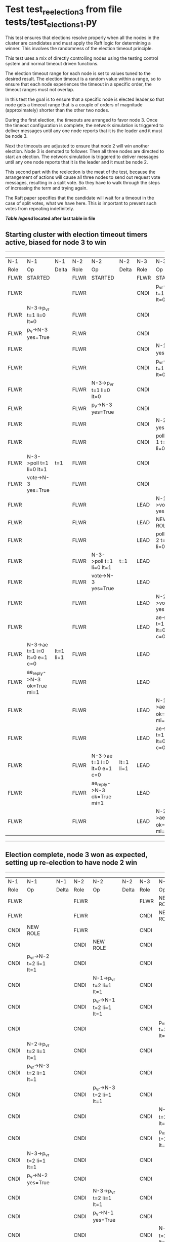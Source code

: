 * Test test_reelection_3 from file tests/test_elections_1.py


    This test ensures that elections resolve properly when all the nodes in the cluster
    are candidates and must apply the Raft logic for determining a winner. This involves
    the randomness of the election timeout principle.
    
    This test uses a mix of directly controlling nodes using the testing control system
    and normal timeout driven functions.

    The election timeout range for each node is set to values tuned to the desired result.
    The election timeout is a random value within a range, so to ensure that each node
    experiences the timeout in a specific order, the timeout ranges must not overlap.

    In this test the goal is to ensure that a specific node is elected leader,so
    that node gets a timeout range that is a couple of orders of magnitude (approximately)
    shorter than the other two nodes.

    During the first election, the timeouts are arranged to favor node 3. 
    Once the timeout configuration is complete, the network simulation is triggered to
    deliver messages until any one node reports that it is the leader and it must
    be node 3.
    
    Next the timeouts are adjusted to ensure that node 2 will win another election.
    Node 3 is demoted to follower. Then all three nodes are directed to start an election.
    The network simulation is triggered to deliver messages until any one node reports
    that it is the leader and it must be node 2.

    This second part with the reelection is the meat of the test, because the arrangement
    of actions will cause all three nodes to send out request vote messages, resulting
    in a split vote. So they have to walk through the steps of increasing the term and trying again.

    The Raft paper specifies that the candidate will wait for a timeout in the
    case of split votes, what we have here. This is important to prevent such
    votes from repeating indefinitely.

    


 *[[condensed Trace Table Legend][Table legend]] located after last table in file*

** Starting cluster with election timeout timers active, biased for node 3 to win
-----------------------------------------------------------------------------------------------------------------------------------------------------------
|  N-1   | N-1                          | N-1       | N-2   | N-2                          | N-2       | N-3   | N-3                          | N-3       |
|  Role  | Op                           | Delta     | Role  | Op                           | Delta     | Role  | Op                           | Delta     |
|  FLWR  | STARTED                      |           | FLWR  | STARTED                      |           | FLWR  | STARTED                      |           |
|  FLWR  |                              |           | FLWR  |                              |           | CNDI  | p_v_r->N-1 t=1 li=0 lt=0     |           |
|  FLWR  | N-3->p_v_r t=1 li=0 lt=0     |           | FLWR  |                              |           | CNDI  |                              |           |
|  FLWR  | p_v->N-3 yes=True            |           | FLWR  |                              |           | CNDI  |                              |           |
|  FLWR  |                              |           | FLWR  |                              |           | CNDI  | N-1->p_v yes=True            | t=1       |
|  FLWR  |                              |           | FLWR  |                              |           | CNDI  | p_v_r->N-2 t=1 li=0 lt=0     |           |
|  FLWR  |                              |           | FLWR  | N-3->p_v_r t=1 li=0 lt=0     |           | CNDI  |                              |           |
|  FLWR  |                              |           | FLWR  | p_v->N-3 yes=True            |           | CNDI  |                              |           |
|  FLWR  |                              |           | FLWR  |                              |           | CNDI  | N-2->p_v yes=True            |           |
|  FLWR  |                              |           | FLWR  |                              |           | CNDI  | poll->N-1 t=1 li=0 lt=1      |           |
|  FLWR  | N-3->poll t=1 li=0 lt=1      | t=1       | FLWR  |                              |           | CNDI  |                              |           |
|  FLWR  | vote->N-3 yes=True           |           | FLWR  |                              |           | CNDI  |                              |           |
|  FLWR  |                              |           | FLWR  |                              |           | LEAD  | N-1->vote yes=True           | lt=1 li=1 |
|  FLWR  |                              |           | FLWR  |                              |           | LEAD  | NEW ROLE                     |           |
|  FLWR  |                              |           | FLWR  |                              |           | LEAD  | poll->N-2 t=1 li=0 lt=1      |           |
|  FLWR  |                              |           | FLWR  | N-3->poll t=1 li=0 lt=1      | t=1       | LEAD  |                              |           |
|  FLWR  |                              |           | FLWR  | vote->N-3 yes=True           |           | LEAD  |                              |           |
|  FLWR  |                              |           | FLWR  |                              |           | LEAD  | N-2->vote yes=True           |           |
|  FLWR  |                              |           | FLWR  |                              |           | LEAD  | ae->N-1 t=1 i=0 lt=0 e=1 c=0 |           |
|  FLWR  | N-3->ae t=1 i=0 lt=0 e=1 c=0 | lt=1 li=1 | FLWR  |                              |           | LEAD  |                              |           |
|  FLWR  | ae_reply->N-3 ok=True mi=1   |           | FLWR  |                              |           | LEAD  |                              |           |
|  FLWR  |                              |           | FLWR  |                              |           | LEAD  | N-1->ae_reply ok=True mi=1   | ci=1      |
|  FLWR  |                              |           | FLWR  |                              |           | LEAD  | ae->N-2 t=1 i=0 lt=0 e=1 c=0 |           |
|  FLWR  |                              |           | FLWR  | N-3->ae t=1 i=0 lt=0 e=1 c=0 | lt=1 li=1 | LEAD  |                              |           |
|  FLWR  |                              |           | FLWR  | ae_reply->N-3 ok=True mi=1   |           | LEAD  |                              |           |
|  FLWR  |                              |           | FLWR  |                              |           | LEAD  | N-2->ae_reply ok=True mi=1   |           |
-----------------------------------------------------------------------------------------------------------------------------------------------------------
** Election complete, node 3 won as expected, setting up re-election to have node 2 win
-----------------------------------------------------------------------------------------------------------------------------------------------------------
|  N-1   | N-1                          | N-1       | N-2   | N-2                          | N-2       | N-3   | N-3                          | N-3       |
|  Role  | Op                           | Delta     | Role  | Op                           | Delta     | Role  | Op                           | Delta     |
|  FLWR  |                              |           | FLWR  |                              |           | FLWR  | NEW ROLE                     |           |
|  FLWR  |                              |           | FLWR  |                              |           | CNDI  | NEW ROLE                     |           |
|  CNDI  | NEW ROLE                     |           | FLWR  |                              |           | CNDI  |                              |           |
|  CNDI  |                              |           | CNDI  | NEW ROLE                     |           | CNDI  |                              |           |
|  CNDI  | p_v_r->N-2 t=2 li=1 lt=1     |           | CNDI  |                              |           | CNDI  |                              |           |
|  CNDI  |                              |           | CNDI  | N-1->p_v_r t=2 li=1 lt=1     |           | CNDI  |                              |           |
|  CNDI  |                              |           | CNDI  | p_v_r->N-1 t=2 li=1 lt=1     |           | CNDI  |                              |           |
|  CNDI  |                              |           | CNDI  |                              |           | CNDI  | p_v_r->N-1 t=2 li=1 lt=1     |           |
|  CNDI  | N-2->p_v_r t=2 li=1 lt=1     |           | CNDI  |                              |           | CNDI  |                              |           |
|  CNDI  | p_v_r->N-3 t=2 li=1 lt=1     |           | CNDI  |                              |           | CNDI  |                              |           |
|  CNDI  |                              |           | CNDI  | p_v_r->N-3 t=2 li=1 lt=1     |           | CNDI  |                              |           |
|  CNDI  |                              |           | CNDI  |                              |           | CNDI  | N-1->p_v_r t=2 li=1 lt=1     |           |
|  CNDI  |                              |           | CNDI  |                              |           | CNDI  | p_v_r->N-2 t=2 li=1 lt=1     |           |
|  CNDI  | N-3->p_v_r t=2 li=1 lt=1     |           | CNDI  |                              |           | CNDI  |                              |           |
|  CNDI  | p_v->N-2 yes=True            |           | CNDI  |                              |           | CNDI  |                              |           |
|  CNDI  |                              |           | CNDI  | N-3->p_v_r t=2 li=1 lt=1     |           | CNDI  |                              |           |
|  CNDI  |                              |           | CNDI  | p_v->N-1 yes=True            |           | CNDI  |                              |           |
|  CNDI  |                              |           | CNDI  |                              |           | CNDI  | N-2->p_v_r t=2 li=1 lt=1     |           |
|  CNDI  |                              |           | CNDI  |                              |           | CNDI  | p_v->N-1 yes=True            |           |
|  CNDI  | N-2->p_v yes=True            | t=2       | CNDI  |                              |           | CNDI  |                              |           |
|  CNDI  | p_v->N-3 yes=True            |           | CNDI  |                              |           | CNDI  |                              |           |
|  CNDI  |                              |           | CNDI  | N-1->p_v yes=True            | t=2       | CNDI  |                              |           |
|  CNDI  |                              |           | CNDI  | p_v->N-3 yes=True            |           | CNDI  |                              |           |
|  CNDI  |                              |           | CNDI  |                              |           | CNDI  | N-1->p_v yes=True            | t=2       |
|  CNDI  |                              |           | CNDI  |                              |           | CNDI  | p_v->N-2 yes=True            |           |
|  CNDI  | N-3->p_v yes=True            |           | CNDI  |                              |           | CNDI  |                              |           |
|  CNDI  | poll->N-2 t=2 li=1 lt=2      |           | CNDI  |                              |           | CNDI  |                              |           |
|  CNDI  |                              |           | CNDI  | N-3->p_v yes=True            |           | CNDI  |                              |           |
|  CNDI  |                              |           | CNDI  | poll->N-1 t=2 li=1 lt=2      |           | CNDI  |                              |           |
|  CNDI  |                              |           | CNDI  |                              |           | CNDI  | N-2->p_v yes=True            |           |
|  CNDI  |                              |           | CNDI  |                              |           | CNDI  | poll->N-1 t=2 li=1 lt=2      |           |
|  CNDI  | N-2->poll t=2 li=1 lt=2      |           | CNDI  |                              |           | CNDI  |                              |           |
|  CNDI  | poll->N-3 t=2 li=1 lt=2      |           | CNDI  |                              |           | CNDI  |                              |           |
|  CNDI  |                              |           | CNDI  | N-1->poll t=2 li=1 lt=2      |           | CNDI  |                              |           |
|  CNDI  |                              |           | CNDI  | poll->N-3 t=2 li=1 lt=2      |           | CNDI  |                              |           |
|  CNDI  |                              |           | CNDI  |                              |           | CNDI  | N-1->poll t=2 li=1 lt=2      |           |
|  CNDI  |                              |           | CNDI  |                              |           | CNDI  | poll->N-2 t=2 li=1 lt=2      |           |
|  CNDI  | N-3->poll t=2 li=1 lt=2      |           | CNDI  |                              |           | CNDI  |                              |           |
|  CNDI  | vote->N-2 yes=False          |           | CNDI  |                              |           | CNDI  |                              |           |
|  CNDI  |                              |           | CNDI  | N-3->poll t=2 li=1 lt=2      |           | CNDI  |                              |           |
|  CNDI  |                              |           | CNDI  | vote->N-1 yes=False          |           | CNDI  |                              |           |
|  CNDI  |                              |           | CNDI  |                              |           | CNDI  | N-2->poll t=2 li=1 lt=2      |           |
|  CNDI  |                              |           | CNDI  |                              |           | CNDI  | vote->N-1 yes=False          |           |
|  CNDI  | N-2->vote yes=False          |           | CNDI  |                              |           | CNDI  |                              |           |
|  CNDI  | vote->N-3 yes=False          |           | CNDI  |                              |           | CNDI  |                              |           |
|  CNDI  |                              |           | CNDI  | N-1->vote yes=False          |           | CNDI  |                              |           |
|  CNDI  |                              |           | CNDI  | vote->N-3 yes=False          |           | CNDI  |                              |           |
|  CNDI  |                              |           | CNDI  |                              |           | CNDI  | N-1->vote yes=False          |           |
|  CNDI  |                              |           | CNDI  |                              |           | CNDI  | vote->N-2 yes=False          |           |
|  CNDI  | N-3->vote yes=False          |           | CNDI  |                              |           | CNDI  |                              |           |
|  CNDI  |                              |           | CNDI  | N-3->vote yes=False          |           | CNDI  |                              |           |
|  CNDI  |                              |           | CNDI  |                              |           | CNDI  | N-2->vote yes=False          |           |
|  CNDI  |                              |           | CNDI  | p_v_r->N-1 t=3 li=1 lt=2     |           | CNDI  |                              |           |
|  CNDI  | N-2->p_v_r t=3 li=1 lt=2     |           | CNDI  |                              |           | CNDI  |                              |           |
|  CNDI  | p_v->N-2 yes=True            |           | CNDI  |                              |           | CNDI  |                              |           |
|  CNDI  |                              |           | CNDI  | N-1->p_v yes=True            | t=3       | CNDI  |                              |           |
|  CNDI  |                              |           | CNDI  | p_v_r->N-3 t=3 li=1 lt=2     |           | CNDI  |                              |           |
|  CNDI  |                              |           | CNDI  |                              |           | CNDI  | N-2->p_v_r t=3 li=1 lt=2     |           |
|  CNDI  |                              |           | CNDI  |                              |           | CNDI  | p_v->N-2 yes=True            |           |
|  CNDI  |                              |           | CNDI  | N-3->p_v yes=True            |           | CNDI  |                              |           |
|  CNDI  |                              |           | CNDI  | poll->N-1 t=3 li=1 lt=3      |           | CNDI  |                              |           |
|  FLWR  | N-2->poll t=3 li=1 lt=3      | t=3       | CNDI  |                              |           | CNDI  |                              |           |
|  FLWR  | NEW ROLE                     |           | CNDI  |                              |           | CNDI  |                              |           |
|  FLWR  | vote->N-2 yes=False          |           | CNDI  |                              |           | CNDI  |                              |           |
|  FLWR  |                              |           | CNDI  | N-1->vote yes=False          |           | CNDI  |                              |           |
|  FLWR  |                              |           | CNDI  | poll->N-3 t=3 li=1 lt=3      |           | CNDI  |                              |           |
|  FLWR  |                              |           | CNDI  |                              |           | FLWR  | N-2->poll t=3 li=1 lt=3      | t=3       |
|  FLWR  |                              |           | CNDI  |                              |           | FLWR  | NEW ROLE                     |           |
|  FLWR  |                              |           | CNDI  |                              |           | FLWR  | vote->N-2 yes=True           |           |
|  FLWR  |                              |           | LEAD  | N-3->vote yes=True           | lt=3 li=2 | FLWR  |                              |           |
|  FLWR  |                              |           | LEAD  | NEW ROLE                     |           | FLWR  |                              |           |
|  FLWR  |                              |           | LEAD  | ae->N-1 t=3 i=1 lt=1 e=1 c=0 |           | FLWR  |                              |           |
|  FLWR  | N-2->ae t=3 i=1 lt=1 e=1 c=0 | lt=3 li=2 | LEAD  |                              |           | FLWR  |                              |           |
|  FLWR  | ae_reply->N-2 ok=True mi=2   |           | LEAD  |                              |           | FLWR  |                              |           |
|  FLWR  |                              |           | LEAD  | N-1->ae_reply ok=True mi=2   | ci=2      | FLWR  |                              |           |
|  FLWR  |                              |           | LEAD  | ae->N-3 t=3 i=1 lt=1 e=1 c=0 |           | FLWR  |                              |           |
|  FLWR  |                              |           | LEAD  |                              |           | FLWR  | N-2->ae t=3 i=1 lt=1 e=1 c=0 | lt=3 li=2 |
|  FLWR  |                              |           | LEAD  |                              |           | FLWR  | ae_reply->N-2 ok=True mi=2   |           |
|  FLWR  |                              |           | LEAD  | N-3->ae_reply ok=True mi=2   |           | FLWR  |                              |           |
-----------------------------------------------------------------------------------------------------------------------------------------------------------


* Condensed Trace Table Legend
All the items in these legends labeled N-X are placeholders for actual node id values,
actual values will be N-1, N-2, N-3, etc. up to the number of nodes in the cluster. Yes, One based, not zero.

| Column Label | Description     | Details                                                                                        |
| N-X Role     | Raft Role       | FLWR = Follower CNDI = Candidate LEAD = Leader                                                 |
| N-X Op       | Activity        | Describes a traceable event at this node, see separate table below                             |
| N-X Delta    | State change    | Describes any change in state since previous trace, see separate table below                   |


** "Op" Column detail legend
| Value         | Meaning                                                                                      |
| STARTED       | Simulated node starting with empty log, term=0                                               |
| CMD START     | Simulated client requested that a node (usually leader, but not for all tests) run a command |
| CMD DONE      | The previous requested command is finished, whether complete, rejected, failed, whatever     |
| CRASH         | Simulating node has simulated a crash                                                        |
| RESTART       | Previously crashed node has restarted. Look at delta column to see effects on log, if any    |
| NEW ROLE      | The node has changed Raft role since last trace line                                         |
| NETSPLIT      | The node has been partitioned away from the majority network                                 |
| NETJOIN       | The node has rejoined the majority network                                                   |
| ae->N-X       | Node has sent append_entries message to N-X, next line in this table explains                |
| (continued)   | t=1 means current term is 1, i=1 means prevLogIndex=1, lt=1 means prevLogTerm=1              |
| (continued)   | c=1 means sender's commitIndex is 1,                                                         |
| (continued)   | e=2 means that the entries list in the message is 2 items long. eXo=0 is a heartbeat         |
| N-X->ae_reply | Node has received the response to an append_entries message, details in continued lines      |
| (continued)   | ok=(True or False) means that entries were saved or not, mi=3 says log max index = 3         |
| poll->N-X     | Node has sent request_vote to N-X, t=1 means current term is 1 (continued next line)         |
| (continued)   | li=0 means prevLogIndex = 0, lt=0 means prevLogTerm = 0                                      |
| N-X->vote     | Node has received request_vote response from N-X, yes=(True or False) indicates vote value   |
| p_v_r->N-X    | Node has sent pre_vote_request to N-X, t=1 means proposed term is 1 (continued next line)    |
| (continued)   | li=0 means prevLogIndex = 0, lt=0 means prevLogTerm = 0                                      |
| N-X->p_v      | Node has received pre_vote_response from N-X, yes=(True or False) indicates vote value       |
| m_c->N-X      | Node has sent memebership change to N-X op is add or remove and n is the node affected       |
| N-X->m_cr     | Node has received membership change response from N-X, ok indicates success value            |
| p_t->N-X      | Node has sent power transfer command N-X so node should assume power                         |
| N-X->p_tr     | Node has received power transfer response from N-X, ok indicates success value               |
| sn->N-X       | Node has sent snopshot copy command N-X so X node should apply it to local snapshot          |
| N-X>snr       | Node has received snapshot response from N-X, s indicates success value                      |

** "Delta" Column detail legend
Any item in this column indicates that the value of that item has changed since the last trace line

| Item | Meaning                                                                                                                         |
| t=X  | Term has changed to X                                                                                                           |
| lt=X | prevLogTerm has changed to X, indicating a log record has been stored                                                           |
| li=X | prevLogIndex has changed to X, indicating a log record has been stored                                                          |
| ci=X | Indicates commitIndex has changed to X, meaning log record has been committed, and possibly applied depending on type of record |
| n=X  | Indicates a change in networks status, X=1 means re-joined majority network, X=2 means partitioned to minority network          |

** Notes about interpreting traces
The way in which the traces are collected can occasionally obscure what is going on. A case in point is the commit of records at followers.
The commit process is triggered by an append_entries message arriving at the follower with a commitIndex value that exceeds the local
commit index, and that matches a record in the local log. This starts the commit process AFTER the response message is sent. You might
be expecting it to be prior to sending the response, in bound, as is often said. Whether this is expected behavior is not called out
as an element of the Raft protocol. It is certainly not required, however, as the follower doesn't report the commit index back to the
leader.

The definition of the commit state for a record is that a majority of nodes (leader and followers) have saved the record. Once
the leader detects this it applies and commits the record. At some point it will send another append_entries to the followers and they
will apply and commit. Or, if the leader dies before doing this, the next leader will commit by implication when it sends a term start
log record.

So when you are looking at the traces, you should not expect to see the commit index increas at a follower until some other message
traffic occurs, because the tracing function only checks the commit index at message transmission boundaries.






